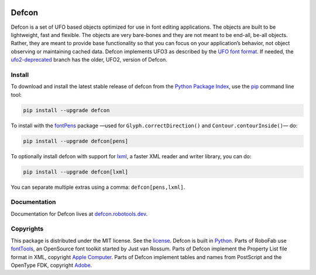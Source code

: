 |Travis Build Status| |Appveyor Build Status| |Coverage Status|
|Python Versions| |PyPI Version|

Defcon
======

Defcon is a set of UFO based objects optimized for use in font editing
applications. The objects are built to be lightweight, fast and
flexible. The objects are very bare-bones and they are not meant to be
end-all, be-all objects. Rather, they are meant to provide base
functionality so that you can focus on your application’s behavior, not
object observing or maintaining cached data. Defcon implements UFO3 as
described by the `UFO font format <http://unifiedfontobject.org>`_. If
needed, the
`ufo2-deprecated <https://github.com/typesupply/defcon/tree/ufo2-deprecated>`_
branch has the older, UFO2, version of Defcon.

Install
~~~~~~~

To download and install the latest stable release of defcon from the
`Python Package Index <https://pypi.python.org/pypi/defcon>`_, use the
`pip <https://pip.pypa.io/en/stable/installing/>`_ command line tool:

.. code::

  pip install --upgrade defcon

To install with the `fontPens <https://github.com/robofab-developers/fontPens>`_ package —used for ``Glyph.correctDirection()`` and ``Contour.contourInside()``— do:

.. code::

  pip install --upgrade defcon[pens]

To optionally install defcon with support for `lxml <https://github.com/lxml/lxml>`_,
a faster XML reader and writer library, you can do:

.. code::

  pip install --upgrade defcon[lxml]

You can separate multiple extras using a comma: ``defcon[pens,lxml]``.

Documentation
~~~~~~~~~~~~~

Documentation for Defcon lives at
`defcon.robotools.dev <http://defcon.robotools.dev/en/latest/>`_.

Copyrights
~~~~~~~~~~

This package is distributed under the MIT license. See the
`license <License.txt>`_. Defcon is built in
`Python <http://www.python.org>`_. Parts of RoboFab use
`fontTools <https://github.com/behdad/fonttools>`_, an OpenSource font
toolkit started by Just van Rossum. Parts of Defcon implement the
Property List file format in XML, copyright
`Apple Computer <http://www.apple.com>`_. Parts of Defcon implement tables and
names from PostScript and the OpenType FDK, copyright
`Adobe <http://www.adobe.com>`_.

.. |Travis Build Status| image:: https://travis-ci.org/robotools/defcon.svg?branch=master
   :target: https://travis-ci.org/robotools/defcon
.. |Appveyor Build Status| image:: https://ci.appveyor.com/api/projects/status/github/robotools/defcon?branch=master&svg=true
   :target: https://ci.appveyor.com/project/robotools/defcon/branch/master
.. |Coverage Status| image:: https://coveralls.io/repos/github/robotools/defcon/badge.svg?branch=master
   :target: https://coveralls.io/github/robotools/defcon?branch=master
.. |Python Versions| image:: https://img.shields.io/badge/python-2.7%2C%203.6%2C%203.7-blue.svg
.. |PyPI Version| image:: https://img.shields.io/pypi/v/defcon.svg
   :target: https://pypi.org/project/defcon/
